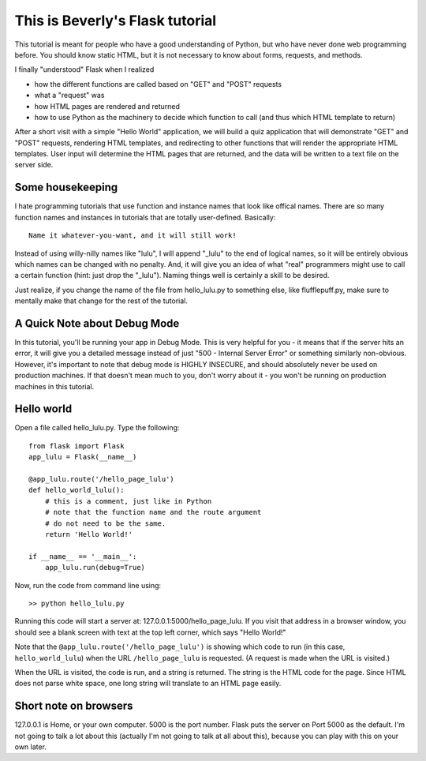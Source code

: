This is Beverly's Flask tutorial
================================

This tutorial is meant for people who have a good understanding of Python,
but who have never done web programming before.  You should know static HTML, 
but it is not necessary to know about forms, requests, and methods.

I finally "understood" Flask when I realized

- how the different functions are called based on "GET" and "POST" requests
- what a "request" was
- how HTML pages are rendered and returned
- how to use Python as the machinery to decide which function to call (and thus
  which HTML template to return)

After a short visit with a simple "Hello World" application, we will build a quiz
application that will demonstrate "GET" and "POST" requests, rendering HTML templates,
and redirecting to other functions that will render the appropriate HTML 
templates.  User input will determine the HTML pages that are returned, and 
the data will be written to a text file on the server side.

Some housekeeping 
-----------------

I hate programming tutorials that use function and instance names that look 
like offical names.  There are so many function names and instances in 
tutorials that are totally user-defined.  Basically::

    Name it whatever-you-want, and it will still work!  

Instead of using willy-nilly names like "lulu", I will append "_lulu" to 
the end of logical names, so it will be entirely obvious which names can be 
changed with no penalty.  And, it will give you an idea of what "real"
programmers might use to call a certain function (hint: just drop the "_lulu").
Naming things well is certainly a skill to be desired.

Just realize, if you change the name of the file from hello_lulu.py
to something else, like flufflepuff.py, make sure to mentally make that
change for the rest of the tutorial.

A Quick Note about Debug Mode
-----------------------------
In this tutorial, you'll be running your app in Debug Mode.  This is very helpful
for you - it means that if the server hits an error, it will give you a detailed 
message instead of just "500 - Internal Server Error" or something similarly 
non-obvious.  However, it's important to note that debug mode is HIGHLY 
INSECURE, and should absolutely never be used on production machines.  If that 
doesn't mean much to you, don't worry about it - you won't be running on 
production machines in this tutorial.  

Hello world
-----------

Open a file called hello_lulu.py.  Type the following::

    from flask import Flask
    app_lulu = Flask(__name__)

    @app_lulu.route('/hello_page_lulu')
    def hello_world_lulu():
    	# this is a comment, just like in Python
	# note that the function name and the route argument
	# do not need to be the same.
        return 'Hello World!'

    if __name__ == '__main__':
        app_lulu.run(debug=True)

Now, run the code from command line using::

    >> python hello_lulu.py

Running this code will start a server at: 127.0.0.1:5000/hello_page_lulu.  If you 
visit that address in a browser window, you should see a blank screen with 
text at the top left corner, which says "Hello World!" 

Note that the ``@app_lulu.route('/hello_page_lulu')`` is showing which code to run (in this 
case, ``hello_world_lulu``) when the URL ``/hello_page_lulu`` is requested.  (A request is made 
when the URL is visited.)

When the URL is visited, the code is run, and a string is returned.  The 
string is the HTML code for the page.  Since HTML does not parse white space,
one long string will translate to an HTML page easily.

Short note on browsers
----------------------

127.0.0.1 is Home, or your own computer.  5000 is the port number.  Flask
puts the server on Port 5000 as the default. I'm not going to talk a lot 
about this (actually I'm not going to talk at all about this), because you 
can play with this on your own later.
